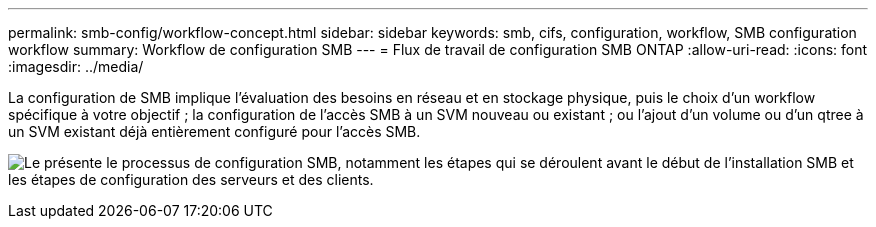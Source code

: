 ---
permalink: smb-config/workflow-concept.html 
sidebar: sidebar 
keywords: smb, cifs, configuration, workflow, SMB configuration workflow 
summary: Workflow de configuration SMB 
---
= Flux de travail de configuration SMB ONTAP
:allow-uri-read: 
:icons: font
:imagesdir: ../media/


[role="lead"]
La configuration de SMB implique l'évaluation des besoins en réseau et en stockage physique, puis le choix d'un workflow spécifique à votre objectif ; la configuration de l'accès SMB à un SVM nouveau ou existant ; ou l'ajout d'un volume ou d'un qtree à un SVM existant déjà entièrement configuré pour l'accès SMB.

image:smb-config-workflow-power-guide.gif["Le présente le processus de configuration SMB, notamment les étapes qui se déroulent avant le début de l'installation SMB et les étapes de configuration des serveurs et des clients."]

